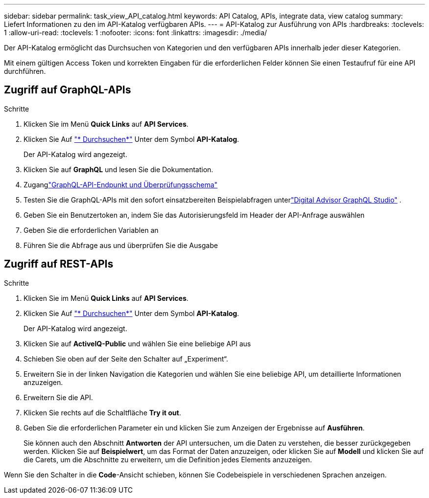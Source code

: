 ---
sidebar: sidebar 
permalink: task_view_API_catalog.html 
keywords: API Catalog, APIs, integrate data, view catalog 
summary: Liefert Informationen zu den im API-Katalog verfügbaren APIs. 
---
= API-Katalog zur Ausführung von APIs
:hardbreaks:
:toclevels: 1
:allow-uri-read: 
:toclevels: 1
:nofooter: 
:icons: font
:linkattrs: 
:imagesdir: ./media/


[role="lead"]
Der API-Katalog ermöglicht das Durchsuchen von Kategorien und den verfügbaren APIs innerhalb jeder dieser Kategorien.

Mit einem gültigen Access Token und korrekten Eingaben für die erforderlichen Felder können Sie einen Testaufruf für eine API durchführen.



== Zugriff auf GraphQL-APIs

.Schritte
. Klicken Sie im Menü *Quick Links* auf *API Services*.
. Klicken Sie Auf link:https://activeiq.netapp.com/catalog/internal/api-reference/introduction["* Durchsuchen*"^] Unter dem Symbol *API-Katalog*.
+
Der API-Katalog wird angezeigt.

. Klicken Sie auf *GraphQL* und lesen Sie die Dokumentation.
. Zuganglink:https://gql.aiq.netapp.com/["GraphQL-API-Endpunkt und Überprüfungsschema"^]
. Testen Sie die GraphQL-APIs mit den sofort einsatzbereiten Beispielabfragen unterlink:https://studio.apollographql.com/public/ActiveIQ-Graph-Prd-API/variant/current/explorer?collectionId=251c50ce-797e-4549-bb9c-f6557ef5a176OPERATION_COLLECTIONfocusCollectionId=251c50ce-797e-4549-bb9c-f6557ef5a176["Digital Advisor GraphQL Studio"^] .
. Geben Sie ein Benutzertoken an, indem Sie das Autorisierungsfeld im Header der API-Anfrage auswählen
. Geben Sie die erforderlichen Variablen an
. Führen Sie die Abfrage aus und überprüfen Sie die Ausgabe




== Zugriff auf REST-APIs

.Schritte
. Klicken Sie im Menü *Quick Links* auf *API Services*.
. Klicken Sie Auf link:https://activeiq.netapp.com/catalog/internal/api-reference/introduction["* Durchsuchen*"^] Unter dem Symbol *API-Katalog*.
+
Der API-Katalog wird angezeigt.

. Klicken Sie auf *ActiveIQ-Public* und wählen Sie eine beliebige API aus
. Schieben Sie oben auf der Seite den Schalter auf „Experiment“.
. Erweitern Sie in der linken Navigation die Kategorien und wählen Sie eine beliebige API, um detaillierte Informationen anzuzeigen.
. Erweitern Sie die API.
. Klicken Sie rechts auf die Schaltfläche *Try it out*.
. Geben Sie die erforderlichen Parameter ein und klicken Sie zum Anzeigen der Ergebnisse auf *Ausführen*.
+
Sie können auch den Abschnitt *Antworten* der API untersuchen, um die Daten zu verstehen, die besser zurückgegeben werden. Klicken Sie auf *Beispielwert*, um das Format der Daten anzuzeigen, oder klicken Sie auf *Modell* und klicken Sie auf die Carets, um die Abschnitte zu erweitern, um die Definition jedes Elements anzuzeigen.



Wenn Sie den Schalter in die *Code*-Ansicht schieben, können Sie Codebeispiele in verschiedenen Sprachen anzeigen.
